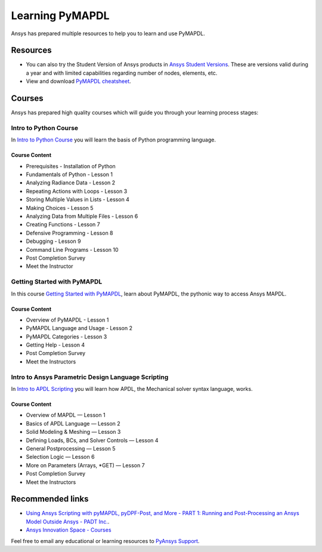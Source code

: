 

================
Learning PyMAPDL
================

Ansys has prepared multiple resources to help you to learn and use PyMAPDL.

Resources
=========

- You can also try the Student Version of Ansys products in
  `Ansys Student Versions <ansys_student_version>`_.
  These are versions valid during a year and with limited capabilities 
  regarding number of nodes, elements, etc.

- View and download `PyMAPDL cheatsheet <../_static/Cheat_Sheet_PyMAPDL.pdf>`_.


Courses
=======

Ansys has prepared high quality courses which will guide you through your learning process stages:


Intro to Python Course
----------------------

In `Intro to Python Course <course_intro_python>`_ you will learn the basis of Python programming language.


Course Content
~~~~~~~~~~~~~~

* Prerequisites - Installation of Python
* Fundamentals of Python - Lesson 1
* Analyzing Radiance Data - Lesson 2
* Repeating Actions with Loops - Lesson 3
* Storing Multiple Values in Lists - Lesson 4
* Making Choices - Lesson 5
* Analyzing Data from Multiple Files - Lesson 6
* Creating Functions - Lesson 7
* Defensive Programming - Lesson 8
* Debugging - Lesson 9
* Command Line Programs - Lesson 10
* Post Completion Survey
* Meet the Instructor



Getting Started with PyMAPDL
----------------------------

In this course `Getting Started with PyMAPDL <course_getting_started_pymapdl>`_, learn about PyMAPDL, the pythonic way to access Ansys MAPDL. 

Course Content
~~~~~~~~~~~~~~
* Overview of PyMAPDL - Lesson 1
* PyMAPDL Language and Usage - Lesson 2
* PyMAPDL Categories - Lesson 3
* Getting Help - Lesson 4
* Post Completion Survey
* Meet the Instructors



Intro to Ansys Parametric Design Language Scripting
---------------------------------------------------

In `Intro to APDL Scripting <course_intro_apdl>`_ you will learn how APDL, the Mechanical solver syntax language, works.

Course Content
~~~~~~~~~~~~~~

* Overview of MAPDL — Lesson 1
* Basics of APDL Language — Lesson 2
* Solid Modeling & Meshing — Lesson 3
* Defining Loads, BCs, and Solver Controls — Lesson 4
* General Postprocessing — Lesson 5
* Selection Logic — Lesson 6
* More on Parameters (Arrays, \*GET) — Lesson 7
* Post Completion Survey
* Meet the Instructors


Recommended links
=================

* `Using Ansys Scripting with pyMAPDL, pyDPF-Post, and More - PART 1: Running and Post-Processing an Ansys Model Outside Ansys - PADT Inc. <padt_post>`_.
* `Ansys Innovation Space - Courses <ansys_innovation_space>`_

Feel free to email any educational or learning resources to `PyAnsys Support <pyansys_support>`_.